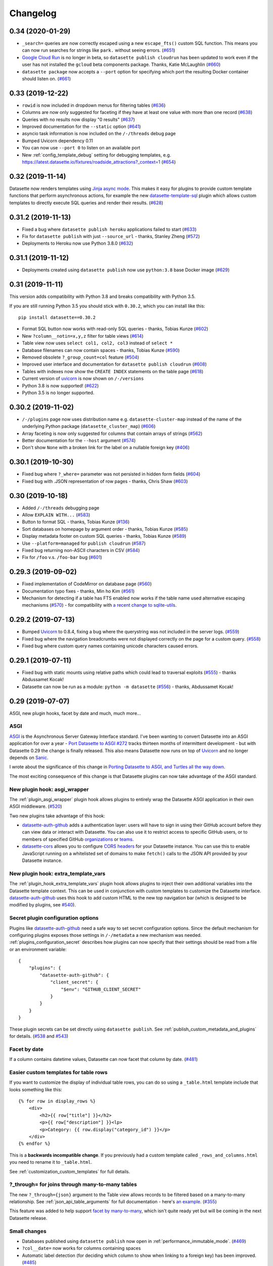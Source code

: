 .. _changelog:

=========
Changelog
=========

.. _v0_34:

0.34 (2020-01-29)
-----------------

* ``_search=`` queries are now correctly escaped using a new ``escape_fts()`` custom SQL function. This means you can now run searches for strings like ``park.`` without seeing errors. (`#651 <https://github.com/simonw/datasette/issues/651>`__)
* `Google Cloud Run <https://cloud.google.com/run/>`__ is no longer in beta, so ``datasette publish cloudrun`` has been updated to work even if the user has not installed the ``gcloud`` beta components package. Thanks, Katie McLaughlin (`#660 <https://github.com/simonw/datasette/pull/660>`__)
* ``datasette package`` now accepts a ``--port`` option for specifying which port the resulting Docker container should listen on. (`#661 <https://github.com/simonw/datasette/issues/661>`__)

.. _v0_33:

0.33 (2019-12-22)
-----------------

* ``rowid`` is now included in dropdown menus for filtering tables (`#636 <https://github.com/simonw/datasette/issues/636>`__)
* Columns are now only suggested for faceting if they have at least one value with more than one record (`#638 <https://github.com/simonw/datasette/issues/638>`__)
* Queries with no results now display "0 results" (`#637 <https://github.com/simonw/datasette/issues/637>`__)
* Improved documentation for the ``--static`` option (`#641 <https://github.com/simonw/datasette/issues/641>`__)
* asyncio task information is now included on the ``/-/threads`` debug page
* Bumped Uvicorn dependency 0.11
* You can now use ``--port 0`` to listen on an available port
* New :ref:`config_template_debug` setting for debugging templates, e.g. https://latest.datasette.io/fixtures/roadside_attractions?_context=1 (`#654 <https://github.com/simonw/datasette/issues/654>`__)

.. _v0_32:

0.32 (2019-11-14)
-----------------

Datasette now renders templates using `Jinja async mode <https://jinja.palletsprojects.com/en/2.10.x/api/#async-support>`__. This makes it easy for plugins to provide custom template functions that perform asynchronous actions, for example the new `datasette-template-sql <https://github.com/simonw/datasette-template-sql>`__ plugin which allows custom templates to directly execute SQL queries and render their results. (`#628 <https://github.com/simonw/datasette/issues/628>`__)

.. _v0_31_2:

0.31.2 (2019-11-13)
-------------------

- Fixed a bug where ``datasette publish heroku`` applications failed to start (`#633 <https://github.com/simonw/datasette/issues/633>`__)
- Fix for ``datasette publish`` with just ``--source_url`` - thanks, Stanley Zheng (`#572 <https://github.com/simonw/datasette/issues/572>`__)
- Deployments to Heroku now use Python 3.8.0 (`#632 <https://github.com/simonw/datasette/issues/632>`__)

.. _v0_31_1:

0.31.1 (2019-11-12)
-------------------

- Deployments created using ``datasette publish``  now use ``python:3.8`` base Docker image (`#629 <https://github.com/simonw/datasette/pull/629>`__)

.. _v0_31:

0.31 (2019-11-11)
-----------------

This version adds compatibility with Python 3.8 and breaks compatibility with Python 3.5.

If you are still running Python 3.5 you should stick with ``0.30.2``, which you can install like this::

    pip install datasette==0.30.2

- Format SQL button now works with read-only SQL queries - thanks, Tobias Kunze (`#602 <https://github.com/simonw/datasette/pull/602>`__)
- New ``?column__notin=x,y,z`` filter for table views (`#614 <https://github.com/simonw/datasette/issues/614>`__)
- Table view now uses ``select col1, col2, col3`` instead of ``select *``
- Database filenames can now contain spaces - thanks, Tobias Kunze (`#590 <https://github.com/simonw/datasette/pull/590>`__)
- Removed obsolete ``?_group_count=col`` feature (`#504 <https://github.com/simonw/datasette/issues/504>`__)
- Improved user interface and documentation for ``datasette publish cloudrun`` (`#608 <https://github.com/simonw/datasette/issues/608>`__)
- Tables with indexes now show the ``CREATE INDEX`` statements on the table page (`#618 <https://github.com/simonw/datasette/issues/618>`__)
- Current version of `uvicorn <https://www.uvicorn.org/>`__ is now shown on ``/-/versions``
- Python 3.8 is now supported! (`#622 <https://github.com/simonw/datasette/issues/622>`__)
- Python 3.5 is no longer supported.

.. _v0_30_2:

0.30.2 (2019-11-02)
-------------------

- ``/-/plugins`` page now uses distribution name e.g. ``datasette-cluster-map`` instead of the name of the underlying Python package (``datasette_cluster_map``) (`#606 <https://github.com/simonw/datasette/issues/606>`__)
- Array faceting is now only suggested for columns that contain arrays of strings (`#562 <https://github.com/simonw/datasette/issues/562>`__)
- Better documentation for the ``--host`` argument (`#574 <https://github.com/simonw/datasette/issues/574>`__)
- Don't show ``None`` with a broken link for the label on a nullable foreign key (`#406 <https://github.com/simonw/datasette/issues/406>`__)

.. _v0_30_1:

0.30.1 (2019-10-30)
-------------------

- Fixed bug where ``?_where=`` parameter was not persisted in hidden form fields (`#604 <https://github.com/simonw/datasette/issues/604>`__)
- Fixed bug with .JSON representation of row pages - thanks, Chris Shaw (`#603 <https://github.com/simonw/datasette/issues/603>`__)

.. _v0_30:


0.30 (2019-10-18)
-----------------

- Added ``/-/threads`` debugging page
- Allow ``EXPLAIN WITH...`` (`#583 <https://github.com/simonw/datasette/issues/583>`__)
- Button to format SQL - thanks, Tobias Kunze (`#136 <https://github.com/simonw/datasette/issues/136>`__)
- Sort databases on homepage by argument order - thanks, Tobias Kunze (`#585 <https://github.com/simonw/datasette/issues/585>`__)
- Display metadata footer on custom SQL queries - thanks, Tobias Kunze (`#589 <https://github.com/simonw/datasette/pull/589>`__)
- Use ``--platform=managed`` for ``publish cloudrun`` (`#587 <https://github.com/simonw/datasette/issues/587>`__)
- Fixed bug returning non-ASCII characters in CSV (`#584 <https://github.com/simonw/datasette/issues/584>`__)
- Fix for ``/foo`` v.s. ``/foo-bar`` bug (`#601 <https://github.com/simonw/datasette/issues/601>`__)

.. _v0_29_3:

0.29.3 (2019-09-02)
-------------------

- Fixed implementation of CodeMirror on database page (`#560 <https://github.com/simonw/datasette/issues/560>`__)
- Documentation typo fixes - thanks, Min ho Kim (`#561 <https://github.com/simonw/datasette/pull/561>`__)
- Mechanism for detecting if a table has FTS enabled now works if the table name used alternative escaping mechanisms (`#570 <https://github.com/simonw/datasette/issues/570>`__) - for compatibility with `a recent change to sqlite-utils <https://github.com/simonw/sqlite-utils/pull/57>`__.

.. _v0_29_2:

0.29.2 (2019-07-13)
-------------------

- Bumped `Uvicorn <https://www.uvicorn.org/>`__ to 0.8.4, fixing a bug where the querystring was not included in the server logs. (`#559 <https://github.com/simonw/datasette/issues/559>`__)
- Fixed bug where the navigation breadcrumbs were not displayed correctly on the page for a custom query. (`#558 <https://github.com/simonw/datasette/issues/558>`__)
- Fixed bug where custom query names containing unicode characters caused errors.

.. _v0_29_1:

0.29.1 (2019-07-11)
-------------------

- Fixed bug with static mounts using relative paths which could lead to traversal exploits (`#555 <https://github.com/simonw/datasette/issues/555>`__) - thanks Abdussamet Kocak!
- Datasette can now be run as a module: ``python -m datasette`` (`#556 <https://github.com/simonw/datasette/issues/556>`__) - thanks, Abdussamet Kocak!

.. _v0_29:

0.29 (2019-07-07)
-----------------

ASGI, new plugin hooks, facet by date and much, much more...

ASGI
~~~~

`ASGI <https://asgi.readthedocs.io/>`__ is the Asynchronous Server Gateway Interface standard. I've been wanting to convert Datasette into an ASGI application for over a year - `Port Datasette to ASGI #272 <https://github.com/simonw/datasette/issues/272>`__ tracks thirteen months of intermittent development - but with Datasette 0.29 the change is finally released. This also means Datasette now runs on top of `Uvicorn <https://www.uvicorn.org/>`__ and no longer depends on `Sanic <https://github.com/huge-success/sanic>`__.

I wrote about the significance of this change in `Porting Datasette to ASGI, and Turtles all the way down <https://simonwillison.net/2019/Jun/23/datasette-asgi/>`__.

The most exciting consequence of this change is that Datasette plugins can now take advantage of the ASGI standard.

New plugin hook: asgi_wrapper
~~~~~~~~~~~~~~~~~~~~~~~~~~~~~

The :ref:`plugin_asgi_wrapper` plugin hook allows plugins to entirely wrap the Datasette ASGI application in their own ASGI middleware. (`#520 <https://github.com/simonw/datasette/issues/520>`__)

Two new plugins take advantage of this hook:

* `datasette-auth-github <https://github.com/simonw/datasette-auth-github>`__ adds a authentication layer: users will have to sign in using their GitHub account before they can view data or interact with Datasette. You can also use it to restrict access to specific GitHub users, or to members of specified GitHub `organizations <https://help.github.com/en/articles/about-organizations>`__ or `teams <https://help.github.com/en/articles/organizing-members-into-teams>`__.

* `datasette-cors <https://github.com/simonw/datasette-cors>`__ allows you to configure `CORS headers <https://developer.mozilla.org/en-US/docs/Web/HTTP/CORS>`__ for your Datasette instance. You can use this to enable JavaScript running on a whitelisted set of domains to make ``fetch()`` calls to the JSON API provided by your Datasette instance.

New plugin hook: extra_template_vars
~~~~~~~~~~~~~~~~~~~~~~~~~~~~~~~~~~~~

The :ref:`plugin_hook_extra_template_vars` plugin hook allows plugins to inject their own additional variables into the Datasette template context. This can be used in conjunction with custom templates to customize the Datasette interface. `datasette-auth-github <https://github.com/simonw/datasette-auth-github>`__ uses this hook to add custom HTML to the new top navigation bar (which is designed to be modified by plugins, see `#540 <https://github.com/simonw/datasette/issues/540>`__).

Secret plugin configuration options
~~~~~~~~~~~~~~~~~~~~~~~~~~~~~~~~~~~

Plugins like `datasette-auth-github <https://github.com/simonw/datasette-auth-github>`__ need a safe way to set secret configuration options. Since the default mechanism for configuring plugins exposes those settings in ``/-/metadata`` a new mechanism was needed. :ref:`plugins_configuration_secret` describes how plugins can now specify that their settings should be read from a file or an environment variable::

    {
        "plugins": {
            "datasette-auth-github": {
                "client_secret": {
                    "$env": "GITHUB_CLIENT_SECRET"
                }
            }
        }
    }

These plugin secrets can be set directly using ``datasette publish``. See :ref:`publish_custom_metadata_and_plugins` for details. (`#538 <https://github.com/simonw/datasette/issues/538>`__ and `#543 <https://github.com/simonw/datasette/issues/543>`__)

Facet by date
~~~~~~~~~~~~~

If a column contains datetime values, Datasette can now facet that column by date. (`#481 <https://github.com/simonw/datasette/issues/481>`__)

.. _v0_29_medium_changes:

Easier custom templates for table rows
~~~~~~~~~~~~~~~~~~~~~~~~~~~~~~~~~~~~~~

If you want to customize the display of individual table rows, you can do so using a ``_table.html`` template include that looks something like this::

    {% for row in display_rows %}
        <div>
            <h2>{{ row["title"] }}</h2>
            <p>{{ row["description"] }}<lp>
            <p>Category: {{ row.display("category_id") }}</p>
        </div>
    {% endfor %}

This is a **backwards incompatible change**. If you previously had a custom template called ``_rows_and_columns.html`` you need to rename it to ``_table.html``.

See :ref:`customization_custom_templates` for full details.

?_through= for joins through many-to-many tables
~~~~~~~~~~~~~~~~~~~~~~~~~~~~~~~~~~~~~~~~~~~~~~~~

The new ``?_through={json}`` argument to the Table view allows records to be filtered based on a many-to-many relationship. See :ref:`json_api_table_arguments` for full documentation - here's `an example <https://latest.datasette.io/fixtures/roadside_attractions?_through={%22table%22:%22roadside_attraction_characteristics%22,%22column%22:%22characteristic_id%22,%22value%22:%221%22}>`__. (`#355 <https://github.com/simonw/datasette/issues/355>`__)

This feature was added to help support `facet by many-to-many <https://github.com/simonw/datasette/issues/551>`__, which isn't quite ready yet but will be coming in the next Datasette release.

Small changes
~~~~~~~~~~~~~

* Databases published using ``datasette publish`` now open in :ref:`performance_immutable_mode`. (`#469 <https://github.com/simonw/datasette/issues/469>`__)
* ``?col__date=`` now works for columns containing spaces
* Automatic label detection (for deciding which column to show when linking to a foreign key) has been improved. (`#485 <https://github.com/simonw/datasette/issues/485>`__)
* Fixed bug where pagination broke when combined with an expanded foreign key. (`#489 <https://github.com/simonw/datasette/issues/489>`__)
* Contributors can now run ``pip install -e .[docs]`` to get all of the dependencies needed to build the documentation, including ``cd docs && make livehtml`` support.
* Datasette's dependencies are now all specified using the ``~=`` match operator. (`#532 <https://github.com/simonw/datasette/issues/532>`__)
* ``white-space: pre-wrap`` now used for table creation SQL. (`#505 <https://github.com/simonw/datasette/issues/505>`__)


`Full list of commits <https://github.com/simonw/datasette/compare/0.28...0.29>`__ between 0.28 and 0.29.

.. _v0_28:

0.28 (2019-05-19)
-----------------

A `salmagundi <https://adamj.eu/tech/2019/01/18/a-salmagundi-of-django-alpha-announcements/>`__ of new features! 

.. _v0_28_databases_that_change:

Supporting databases that change
~~~~~~~~~~~~~~~~~~~~~~~~~~~~~~~~

From the beginning of the project, Datasette has been designed with read-only databases in mind. If a database is guaranteed not to change it opens up all kinds of interesting opportunities - from taking advantage of SQLite immutable mode and HTTP caching to bundling static copies of the database directly in a Docker container. `The interesting ideas in Datasette <https://simonwillison.net/2018/Oct/4/datasette-ideas/>`__ explores this idea in detail.

As my goals for the project have developed, I realized that read-only databases are no longer the right default. SQLite actually supports concurrent access very well provided only one thread attempts to write to a database at a time, and I keep encountering sensible use-cases for running Datasette on top of a database that is processing inserts and updates.

So, as-of version 0.28 Datasette no longer assumes that a database file will not change. It is now safe to point Datasette at a SQLite database which is being updated by another process.

Making this change was a lot of work - see tracking tickets `#418 <https://github.com/simonw/datasette/issues/418>`__, `#419 <https://github.com/simonw/datasette/issues/419>`__ and `#420 <https://github.com/simonw/datasette/issues/420>`__. It required new thinking around how Datasette should calculate table counts (an expensive operation against a large, changing database) and also meant reconsidering the "content hash" URLs Datasette has used in the past to optimize the performance of HTTP caches.

Datasette can still run against immutable files and gains numerous performance benefits from doing so, but this is no longer the default behaviour. Take a look at the new :ref:`performance` documentation section for details on how to make the most of Datasette against data that you know will be staying read-only and immutable.

.. _v0_28_faceting:

Faceting improvements, and faceting plugins
~~~~~~~~~~~~~~~~~~~~~~~~~~~~~~~~~~~~~~~~~~~

Datasette :ref:`facets` provide an intuitive way to quickly summarize and interact with data. Previously the only supported faceting technique was column faceting, but 0.28 introduces two powerful new capabilities: facet-by-JSON-array and the ability to define further facet types using plugins.

Facet by array (`#359 <https://github.com/simonw/datasette/issues/359>`__) is only available if your SQLite installation provides the ``json1`` extension. Datasette will automatically detect columns that contain JSON arrays of values and offer a faceting interface against those columns - useful for modelling things like tags without needing to break them out into a new table. See :ref:`facet_by_json_array` for more.

The new :ref:`plugin_register_facet_classes` plugin hook (`#445 <https://github.com/simonw/datasette/pull/445>`__) can be used to register additional custom facet classes. Each facet class should provide two methods: ``suggest()`` which suggests facet selections that might be appropriate for a provided SQL query, and ``facet_results()`` which executes a facet operation and returns results. Datasette's own faceting implementations have been refactored to use the same API as these plugins.

.. _v0_28_publish_cloudrun:

datasette publish cloudrun
~~~~~~~~~~~~~~~~~~~~~~~~~~

`Google Cloud Run <https://cloud.google.com/run/>`__ is a brand new serverless hosting platform from Google, which allows you to build a Docker container which will run only when HTTP traffic is received and will shut down (and hence cost you nothing) the rest of the time. It's similar to Zeit's Now v1 Docker hosting platform which sadly is `no longer accepting signups <https://hyperion.alpha.spectrum.chat/zeit/now/cannot-create-now-v1-deployments~d206a0d4-5835-4af5-bb5c-a17f0171fb25?m=MTU0Njk2NzgwODM3OA==>`__ from new users.

The new ``datasette publish cloudrun`` command was contributed by Romain Primet (`#434 <https://github.com/simonw/datasette/pull/434>`__) and publishes selected databases to a new Datasette instance running on Google Cloud Run.

See :ref:`publish_cloud_run` for full documentation.

.. _v0_28_register_output_renderer:

register_output_renderer plugins
~~~~~~~~~~~~~~~~~~~~~~~~~~~~~~~~

Russ Garrett implemented a new Datasette plugin hook called :ref:`register_output_renderer <plugin_register_output_renderer>` (`#441 <https://github.com/simonw/datasette/pull/441>`__) which allows plugins to create additional output renderers in addition to Datasette's default ``.json`` and ``.csv``.

Russ's in-development `datasette-geo <https://github.com/russss/datasette-geo>`__ plugin includes `an example <https://github.com/russss/datasette-geo/blob/d4cecc020848bbde91e9e17bf352f7c70bc3dccf/datasette_plugin_geo/geojson.py>`__ of this hook being used to output ``.geojson`` automatically converted from SpatiaLite.

.. _v0_28_medium_changes:

Medium changes
~~~~~~~~~~~~~~

- Datasette now conforms to the `Black coding style <https://github.com/python/black>`__ (`#449 <https://github.com/simonw/datasette/pull/449>`__) - and has a unit test to enforce this in the future
- New :ref:`json_api_table_arguments`:
   - ``?columnname__in=value1,value2,value3`` filter for executing SQL IN queries against a table, see :ref:`table_arguments` (`#433 <https://github.com/simonw/datasette/issues/433>`__)
   - ``?columnname__date=yyyy-mm-dd`` filter which returns rows where the spoecified datetime column falls on the specified date (`583b22a <https://github.com/simonw/datasette/commit/583b22aa28e26c318de0189312350ab2688c90b1>`__)
   - ``?tags__arraycontains=tag`` filter which acts against a JSON array contained in a column (`78e45ea <https://github.com/simonw/datasette/commit/78e45ead4d771007c57b307edf8fc920101f8733>`__)
   - ``?_where=sql-fragment`` filter for the table view  (`#429 <https://github.com/simonw/datasette/issues/429>`__)
   - ``?_fts_table=mytable`` and ``?_fts_pk=mycolumn`` querystring options can be used to specify which FTS table to use for a search query - see :ref:`full_text_search_table_or_view` (`#428 <https://github.com/simonw/datasette/issues/428>`__)
- You can now pass the same table filter multiple times - for example, ``?content__not=world&content__not=hello`` will return all rows where the content column is neither ``hello`` or ``world`` (`#288 <https://github.com/simonw/datasette/issues/288>`__)
- You can now specify ``about`` and ``about_url`` metadata (in addition to ``source`` and ``license``) linking to further information about a project - see :ref:`metadata_source_license_about`
- New ``?_trace=1`` parameter now adds debug information showing every SQL query that was executed while constructing the page (`#435 <https://github.com/simonw/datasette/issues/435>`__)
- ``datasette inspect`` now just calculates table counts, and does not introspect other database metadata (`#462 <https://github.com/simonw/datasette/issues/462>`__)
- Removed ``/-/inspect`` page entirely - this will be replaced by something similar in the future, see `#465 <https://github.com/simonw/datasette/issues/465>`__
- Datasette can now run against an in-memory SQLite database. You can do this by starting it without passing any files or by using the new ``--memory`` option to ``datasette serve``. This can be useful for experimenting with SQLite queries that do not access any data, such as ``SELECT 1+1`` or ``SELECT sqlite_version()``.

.. _v0_28_small_changes:

Small changes
~~~~~~~~~~~~~

- We now show the size of the database file next to the download link (`#172 <https://github.com/simonw/datasette/issues/172>`__)
- New ``/-/databases`` introspection page shows currently connected databases (`#470 <https://github.com/simonw/datasette/issues/470>`__)
- Binary data is no longer displayed on the table and row pages (`#442 <https://github.com/simonw/datasette/pull/442>`__ - thanks, Russ Garrett)
- New show/hide SQL links on custom query pages (`#415 <https://github.com/simonw/datasette/issues/415>`__)
- The :ref:`extra_body_script <plugin_hook_extra_body_script>` plugin hook now accepts an optional ``view_name`` argument (`#443 <https://github.com/simonw/datasette/pull/443>`__ - thanks, Russ Garrett)
- Bumped Jinja2 dependency to 2.10.1 (`#426 <https://github.com/simonw/datasette/pull/426>`__)
- All table filters are now documented, and documentation is enforced via unit tests (`2c19a27 <https://github.com/simonw/datasette/commit/2c19a27d15a913e5f3dd443f04067169a6f24634>`__)
- New project guideline: master should stay shippable at all times! (`31f36e1 <https://github.com/simonw/datasette/commit/31f36e1b97ccc3f4387c80698d018a69798b6228>`__)
- Fixed a bug where ``sqlite_timelimit()`` occasionally failed to clean up after itself (`bac4e01 <https://github.com/simonw/datasette/commit/bac4e01f40ae7bd19d1eab1fb9349452c18de8f5>`__)
- We no longer load additional plugins when executing pytest (`#438 <https://github.com/simonw/datasette/issues/438>`__)
- Homepage now links to database views if there are less than five tables in a database (`#373 <https://github.com/simonw/datasette/issues/373>`__)
- The ``--cors`` option is now respected by error pages (`#453 <https://github.com/simonw/datasette/issues/453>`__)
- ``datasette publish heroku`` now uses the ``--include-vcs-ignore`` option, which means it works under Travis CI (`#407 <https://github.com/simonw/datasette/pull/407>`__)
- ``datasette publish heroku`` now publishes using Python 3.6.8 (`666c374 <https://github.com/simonw/datasette/commit/666c37415a898949fae0437099d62a35b1e9c430>`__)
- Renamed ``datasette publish now`` to ``datasette publish nowv1`` (`#472 <https://github.com/simonw/datasette/issues/472>`__)
- ``datasette publish nowv1`` now accepts multiple ``--alias`` parameters (`09ef305 <https://github.com/simonw/datasette/commit/09ef305c687399384fe38487c075e8669682deb4>`__)
- Removed the ``datasette skeleton`` command (`#476 <https://github.com/simonw/datasette/issues/476>`__)
- The :ref:`documentation on how to build the documentation <contributing_documentation>` now recommends ``sphinx-autobuild``

.. _v0_27_1:

0.27.1 (2019-05-09)
-------------------

- Tiny bugfix release: don't install ``tests/`` in the wrong place. Thanks, Veit Heller.

.. _v0_27:

0.27 (2019-01-31)
-----------------

- New command: ``datasette plugins`` (:ref:`documentation <plugins_installed>`) shows you the currently installed list of plugins.
- Datasette can now output `newline-delimited JSON <http://ndjson.org/>`__ using the new ``?_shape=array&_nl=on`` querystring option.
- Added documentation on :ref:`ecosystem`.
- Now using Python 3.7.2 as the base for the official `Datasette Docker image <https://hub.docker.com/r/datasetteproject/datasette/>`__.

.. _v0_26_1:

0.26.1 (2019-01-10)
-------------------

- ``/-/versions`` now includes SQLite ``compile_options`` (`#396 <https://github.com/simonw/datasette/issues/396>`__)
- `datasetteproject/datasette <https://hub.docker.com/r/datasetteproject/datasette>`__ Docker image now uses SQLite 3.26.0 (`#397 <https://github.com/simonw/datasette/issues/397>`__)
- Cleaned up some deprecation warnings under Python 3.7

.. _v0_26:

0.26 (2019-01-02)
-----------------

- ``datasette serve --reload`` now restarts Datasette if a database file changes on disk.
- ``datasette publish now`` now takes an optional ``--alias mysite.now.sh`` argument. This will attempt to set an alias after the deploy completes.
- Fixed a bug where the advanced CSV export form failed to include the currently selected filters (`#393 <https://github.com/simonw/datasette/issues/393>`__)

.. _v0_25_2:

0.25.2 (2018-12-16)
-------------------

- ``datasette publish heroku`` now uses the ``python-3.6.7`` runtime
- Added documentation on :ref:`how to build the documentation <contributing_documentation>`
- Added documentation covering :ref:`our release process <contributing_release>`
- Upgraded to pytest 4.0.2

.. _v0_25_1:

0.25.1 (2018-11-04)
-------------------

Documentation improvements plus a fix for publishing to Zeit Now.

- ``datasette publish now`` now uses Zeit's v1 platform, to work around the new 100MB image limit. Thanks, @slygent - closes `#366 <https://github.com/simonw/datasette/issues/366>`__.

.. _v0_25:

0.25 (2018-09-19)
-----------------

New plugin hooks, improved database view support and an easier way to use more recent versions of SQLite.

- New ``publish_subcommand`` plugin hook. A plugin can now add additional ``datasette publish`` publishers in addition to the default ``now`` and ``heroku``, both of which have been refactored into default plugins. :ref:`publish_subcommand documentation <plugin_hook_publish_subcommand>`. Closes `#349 <https://github.com/simonw/datasette/issues/349>`__
- New ``render_cell`` plugin hook. Plugins can now customize how values are displayed in the HTML tables produced by Datasette's browseable interface. `datasette-json-html <https://github.com/simonw/datasette-json-html>`__ and `datasette-render-images <https://github.com/simonw/datasette-render-images>`__ are two new plugins that use this hook. :ref:`render_cell documentation <plugin_hook_render_cell>`. Closes `#352 <https://github.com/simonw/datasette/issues/352>`__
- New ``extra_body_script`` plugin hook, enabling plugins to provide additional JavaScript that should be added to the page footer. :ref:`extra_body_script documentation <plugin_hook_extra_body_script>`.
- ``extra_css_urls`` and ``extra_js_urls`` hooks now take additional optional parameters, allowing them to be more selective about which pages they apply to. :ref:`Documentation <plugin_hook_extra_css_urls>`.
- You can now use the :ref:`sortable_columns metadata setting <metadata_sortable_columns>` to explicitly enable sort-by-column in the interface for database views, as well as for specific tables.
- The new ``fts_table`` and ``fts_pk`` metadata settings can now be used to :ref:`explicitly configure full-text search for a table or a view <full_text_search_table_or_view>`, even if that table is not directly coupled to the SQLite FTS feature in the database schema itself.
- Datasette will now use `pysqlite3 <https://github.com/coleifer/pysqlite3>`__ in place of the standard library ``sqlite3`` module if it has been installed in the current environment. This makes it much easier to run Datasette against a more recent version of SQLite, including the just-released `SQLite 3.25.0 <https://www.sqlite.org/releaselog/3_25_0.html>`__ which adds window function support. More details on how to use this in `#360 <https://github.com/simonw/datasette/issues/360>`__
- New mechanism that allows :ref:`plugin configuration options <plugins_configuration>` to be set using ``metadata.json``.


.. _v0_24:

0.24 (2018-07-23)
-----------------

A number of small new features:

- ``datasette publish heroku`` now supports ``--extra-options``, fixes `#334 <https://github.com/simonw/datasette/issues/334>`_
- Custom error message if SpatiaLite is needed for specified database, closes `#331 <https://github.com/simonw/datasette/issues/331>`_
- New config option: ``truncate_cells_html`` for :ref:`truncating long cell values <config_truncate_cells_html>` in HTML view - closes `#330 <https://github.com/simonw/datasette/issues/330>`_
- Documentation for :ref:`datasette publish and datasette package <publishing>`, closes `#337 <https://github.com/simonw/datasette/issues/337>`_
- Fixed compatibility with Python 3.7
- ``datasette publish heroku`` now supports app names via the ``-n`` option, which can also be used to overwrite an existing application [Russ Garrett]
- Title and description metadata can now be set for :ref:`canned SQL queries <canned_queries>`, closes `#342 <https://github.com/simonw/datasette/issues/342>`_
- New ``force_https_on`` config option, fixes ``https://`` API URLs when deploying to Zeit Now - closes `#333 <https://github.com/simonw/datasette/issues/333>`_
- ``?_json_infinity=1`` querystring argument for handling Infinity/-Infinity values in JSON, closes `#332 <https://github.com/simonw/datasette/issues/332>`_
- URLs displayed in the results of custom SQL queries are now URLified, closes `#298 <https://github.com/simonw/datasette/issues/298>`_

.. _v0_23_2:

0.23.2 (2018-07-07)
-------------------

Minor bugfix and documentation release.

- CSV export now respects ``--cors``, fixes `#326 <https://github.com/simonw/datasette/issues/326>`_
- :ref:`Installation instructions <installation>`, including docker image - closes `#328 <https://github.com/simonw/datasette/issues/328>`_
- Fix for row pages for tables with / in, closes `#325 <https://github.com/simonw/datasette/issues/325>`_

.. _v0_23_1:

0.23.1 (2018-06-21)
-------------------

Minor bugfix release.

- Correctly display empty strings in HTML table, closes `#314 <https://github.com/simonw/datasette/issues/314>`_
- Allow "." in database filenames, closes `#302 <https://github.com/simonw/datasette/issues/302>`_
- 404s ending in slash redirect to remove that slash, closes `#309 <https://github.com/simonw/datasette/issues/309>`_
- Fixed incorrect display of compound primary keys with foreign key
  references. Closes `#319 <https://github.com/simonw/datasette/issues/319>`_
- Docs + example of canned SQL query using || concatenation. Closes `#321 <https://github.com/simonw/datasette/issues/321>`_
- Correctly display facets with value of 0 - closes `#318 <https://github.com/simonw/datasette/issues/318>`_
- Default 'expand labels' to checked in CSV advanced export

.. _v0_23:

0.23 (2018-06-18)
-----------------

This release features CSV export, improved options for foreign key expansions,
new configuration settings and improved support for SpatiaLite.

See `datasette/compare/0.22.1...0.23
<https://github.com/simonw/datasette/compare/0.22.1...0.23>`_ for a full list of
commits added since the last release.

CSV export
~~~~~~~~~~

Any Datasette table, view or custom SQL query can now be exported as CSV.

.. image:: advanced_export.png

Check out the :ref:`CSV export documentation <csv_export>` for more details, or
try the feature out on
https://fivethirtyeight.datasettes.com/fivethirtyeight/bechdel%2Fmovies

If your table has more than :ref:`config_max_returned_rows` (default 1,000)
Datasette provides the option to *stream all rows*. This option takes advantage
of async Python and Datasette's efficient :ref:`pagination <pagination>` to
iterate through the entire matching result set and stream it back as a
downloadable CSV file.

Foreign key expansions
~~~~~~~~~~~~~~~~~~~~~~

When Datasette detects a foreign key reference it attempts to resolve a label
for that reference (automatically or using the :ref:`label_columns` metadata
option) so it can display a link to the associated row.

This expansion is now also available for JSON and CSV representations of the
table, using the new ``_labels=on`` querystring option. See
:ref:`expand_foreign_keys` for more details.

New configuration settings
~~~~~~~~~~~~~~~~~~~~~~~~~~

Datasette's :ref:`config` now also supports boolean settings. A number of new
configuration options have been added:

* ``num_sql_threads`` - the number of threads used to execute SQLite queries. Defaults to 3.
* ``allow_facet`` - enable or disable custom :ref:`facets` using the `_facet=` parameter. Defaults to on.
* ``suggest_facets`` - should Datasette suggest facets? Defaults to on.
* ``allow_download`` - should users be allowed to download the entire SQLite database? Defaults to on.
* ``allow_sql`` - should users be allowed to execute custom SQL queries? Defaults to on.
* ``default_cache_ttl`` - Default HTTP caching max-age header in seconds. Defaults to 365 days - caching can be disabled entirely by settings this to 0.
* ``cache_size_kb`` - Set the amount of memory SQLite uses for its `per-connection cache <https://www.sqlite.org/pragma.html#pragma_cache_size>`_, in KB.
* ``allow_csv_stream`` - allow users to stream entire result sets as a single CSV file. Defaults to on.
* ``max_csv_mb`` - maximum size of a returned CSV file in MB. Defaults to 100MB, set to 0 to disable this limit.

Control HTTP caching with ?_ttl=
~~~~~~~~~~~~~~~~~~~~~~~~~~~~~~~~

You can now customize the HTTP max-age header that is sent on a per-URL basis, using the new ``?_ttl=`` querystring parameter.

You can set this to any value in seconds, or you can set it to 0 to disable HTTP caching entirely.

Consider for example this query which returns a randomly selected member of the Avengers::

    select * from [avengers/avengers] order by random() limit 1

If you hit the following page repeatedly you will get the same result, due to HTTP caching:

`/fivethirtyeight?sql=select+*+from+%5Bavengers%2Favengers%5D+order+by+random%28%29+limit+1 <https://fivethirtyeight.datasettes.com/fivethirtyeight?sql=select+*+from+%5Bavengers%2Favengers%5D+order+by+random%28%29+limit+1>`_

By adding `?_ttl=0` to the zero you can ensure the page will not be cached and get back a different super hero every time:

`/fivethirtyeight?sql=select+*+from+%5Bavengers%2Favengers%5D+order+by+random%28%29+limit+1&_ttl=0 <https://fivethirtyeight.datasettes.com/fivethirtyeight?sql=select+*+from+%5Bavengers%2Favengers%5D+order+by+random%28%29+limit+1&_ttl=0>`_

Improved support for SpatiaLite
~~~~~~~~~~~~~~~~~~~~~~~~~~~~~~~

The `SpatiaLite module <https://www.gaia-gis.it/fossil/libspatialite/index>`_
for SQLite adds robust geospatial features to the database.

Getting SpatiaLite working can be tricky, especially if you want to use the most
recent alpha version (with support for K-nearest neighbor).

Datasette now includes :ref:`extensive documentation on SpatiaLite
<spatialite>`, and thanks to `Ravi Kotecha <https://github.com/r4vi>`_ our GitHub
repo includes a `Dockerfile
<https://github.com/simonw/datasette/blob/master/Dockerfile>`_ that can build
the latest SpatiaLite and configure it for use with Datasette.

The ``datasette publish`` and ``datasette package`` commands now accept a new
``--spatialite`` argument which causes them to install and configure SpatiaLite
as part of the container they deploy.

latest.datasette.io
~~~~~~~~~~~~~~~~~~~

Every commit to Datasette master is now automatically deployed by Travis CI to
https://latest.datasette.io/ - ensuring there is always a live demo of the
latest version of the software.

The demo uses `the fixtures
<https://github.com/simonw/datasette/blob/master/tests/fixtures.py>`_ from our
unit tests, ensuring it demonstrates the same range of functionality that is
covered by the tests.

You can see how the deployment mechanism works in our `.travis.yml
<https://github.com/simonw/datasette/blob/master/.travis.yml>`_ file.

Miscellaneous
~~~~~~~~~~~~~

* Got JSON data in one of your columns? Use the new ``?_json=COLNAME`` argument
  to tell Datasette to return that JSON value directly rather than encoding it
  as a string.
* If you just want an array of the first value of each row, use the new
  ``?_shape=arrayfirst`` option - `example
  <https://latest.datasette.io/fixtures.json?sql=select+neighborhood+from+facetable+order+by+pk+limit+101&_shape=arrayfirst>`_.

0.22.1 (2018-05-23)
-------------------

Bugfix release, plus we now use `versioneer <https://github.com/warner/python-versioneer>`_ for our version numbers.

- Faceting no longer breaks pagination, fixes `#282 <https://github.com/simonw/datasette/issues/282>`_
- Add ``__version_info__`` derived from `__version__` [Robert Gieseke]

  This might be tuple of more than two values (major and minor
  version) if commits have been made after a release.
- Add version number support with Versioneer. [Robert Gieseke]

  Versioneer Licence:
  Public Domain (CC0-1.0)

  Closes `#273 <https://github.com/simonw/datasette/issues/273>`_
- Refactor inspect logic [Russ Garrett]

0.22 (2018-05-20)
-----------------

The big new feature in this release is :ref:`facets`. Datasette can now apply faceted browse to any column in any table. It will also suggest possible facets. See the `Datasette Facets <https://simonwillison.net/2018/May/20/datasette-facets/>`_ announcement post for more details.

In addition to the work on facets:

- Added `docs for introspection endpoints <https://datasette.readthedocs.io/en/latest/introspection.html>`_

- New ``--config`` option, added ``--help-config``, closes `#274 <https://github.com/simonw/datasette/issues/274>`_

  Removed the ``--page_size=`` argument to ``datasette serve`` in favour of::

      datasette serve --config default_page_size:50 mydb.db

  Added new help section::

      $ datasette --help-config
      Config options:
        default_page_size            Default page size for the table view
                                     (default=100)
        max_returned_rows            Maximum rows that can be returned from a table
                                     or custom query (default=1000)
        sql_time_limit_ms            Time limit for a SQL query in milliseconds
                                     (default=1000)
        default_facet_size           Number of values to return for requested facets
                                     (default=30)
        facet_time_limit_ms          Time limit for calculating a requested facet
                                     (default=200)
        facet_suggest_time_limit_ms  Time limit for calculating a suggested facet
                                     (default=50)
- Only apply responsive table styles to ``.rows-and-column``

  Otherwise they interfere with tables in the description, e.g. on
  https://fivethirtyeight.datasettes.com/fivethirtyeight/nba-elo%2Fnbaallelo

- Refactored views into new ``views/`` modules, refs `#256 <https://github.com/simonw/datasette/issues/256>`_
- `Documentation for SQLite full-text search <http://datasette.readthedocs.io/en/latest/full_text_search.html>`_ support, closes `#253 <https://github.com/simonw/datasette/issues/253>`_
- ``/-/versions`` now includes SQLite ``fts_versions``, closes `#252 <https://github.com/simonw/datasette/issues/252>`_

0.21 (2018-05-05)
-----------------

New JSON ``_shape=`` options, the ability to set table ``_size=`` and a mechanism for searching within specific columns.

- Default tests to using a longer timelimit

  Every now and then a test will fail in Travis CI on Python 3.5 because it hit
  the default 20ms SQL time limit.

  Test fixtures now default to a 200ms time limit, and we only use the 20ms time
  limit for the specific test that tests query interruption. This should make
  our tests on Python 3.5 in Travis much more stable.
- Support ``_search_COLUMN=text`` searches, closes `#237 <https://github.com/simonw/datasette/issues/237>`_
- Show version on ``/-/plugins`` page, closes `#248 <https://github.com/simonw/datasette/issues/248>`_
- ``?_size=max`` option, closes `#249 <https://github.com/simonw/datasette/issues/249>`_
- Added ``/-/versions`` and ``/-/versions.json``, closes `#244 <https://github.com/simonw/datasette/issues/244>`_

  Sample output::

      {
        "python": {
          "version": "3.6.3",
          "full": "3.6.3 (default, Oct  4 2017, 06:09:38) \n[GCC 4.2.1 Compatible Apple LLVM 9.0.0 (clang-900.0.37)]"
        },
        "datasette": {
          "version": "0.20"
        },
        "sqlite": {
          "version": "3.23.1",
          "extensions": {
            "json1": null,
            "spatialite": "4.3.0a"
          }
        }
      }
- Renamed ``?_sql_time_limit_ms=`` to ``?_timelimit``, closes `#242 <https://github.com/simonw/datasette/issues/242>`_
- New ``?_shape=array`` option + tweaks to ``_shape``, closes `#245 <https://github.com/simonw/datasette/issues/245>`_

  * Default is now ``?_shape=arrays`` (renamed from ``lists``)
  * New ``?_shape=array`` returns an array of objects as the root object
  * Changed ``?_shape=object`` to return the object as the root
  * Updated docs

- FTS tables now detected by ``inspect()``, closes `#240 <https://github.com/simonw/datasette/issues/240>`_
- New ``?_size=XXX`` querystring parameter for table view, closes `#229 <https://github.com/simonw/datasette/issues/229>`_

  Also added documentation for all of the ``_special`` arguments.

  Plus deleted some duplicate logic implementing ``_group_count``.
- If ``max_returned_rows==page_size``, increment ``max_returned_rows`` - fixes `#230 <https://github.com/simonw/datasette/issues/230>`_
- New ``hidden: True`` option for table metadata, closes `#239 <https://github.com/simonw/datasette/issues/239>`_
- Hide ``idx_*`` tables if spatialite detected, closes `#228 <https://github.com/simonw/datasette/issues/228>`_
- Added ``class=rows-and-columns`` to custom query results table
- Added CSS class ``rows-and-columns`` to main table
- ``label_column`` option in ``metadata.json`` - closes `#234 <https://github.com/simonw/datasette/issues/234>`_

0.20 (2018-04-20)
-----------------

Mostly new work on the :ref:`plugins` mechanism: plugins can now bundle static assets and custom templates, and ``datasette publish`` has a new ``--install=name-of-plugin`` option.

- Add col-X classes to HTML table on custom query page
- Fixed out-dated template in documentation
- Plugins can now bundle custom templates, `#224 <https://github.com/simonw/datasette/issues/224>`_
- Added /-/metadata /-/plugins /-/inspect, `#225 <https://github.com/simonw/datasette/issues/225>`_
- Documentation for --install option, refs `#223 <https://github.com/simonw/datasette/issues/223>`_
- Datasette publish/package --install option, `#223 <https://github.com/simonw/datasette/issues/223>`_
- Fix for plugins in Python 3.5, `#222 <https://github.com/simonw/datasette/issues/222>`_
- New plugin hooks: extra_css_urls() and extra_js_urls(), `#214 <https://github.com/simonw/datasette/issues/214>`_
- /-/static-plugins/PLUGIN_NAME/ now serves static/ from plugins
- <th> now gets class="col-X" - plus added col-X documentation
- Use to_css_class for table cell column classes

  This ensures that columns with spaces in the name will still
  generate usable CSS class names. Refs `#209 <https://github.com/simonw/datasette/issues/209>`_
- Add column name classes to <td>s, make PK bold [Russ Garrett]
- Don't duplicate simple primary keys in the link column [Russ Garrett]

  When there's a simple (single-column) primary key, it looks weird to
  duplicate it in the link column.

  This change removes the second PK column and treats the link column as
  if it were the PK column from a header/sorting perspective.
- Correct escaping for HTML display of row links [Russ Garrett]
- Longer time limit for test_paginate_compound_keys

  It was failing intermittently in Travis - see `#209 <https://github.com/simonw/datasette/issues/209>`_
- Use application/octet-stream for downloadable databases
- Updated PyPI classifiers
- Updated PyPI link to pypi.org

0.19 (2018-04-16)
-----------------

This is the first preview of the new Datasette plugins mechanism. Only two
plugin hooks are available so far - for custom SQL functions and custom template
filters. There's plenty more to come - read `the documentation
<https://datasette.readthedocs.io/en/latest/plugins.html>`_ and get involved in
`the tracking ticket <https://github.com/simonw/datasette/issues/14>`_ if you
have feedback on the direction so far.

- Fix for ``_sort_desc=sortable_with_nulls`` test, refs `#216 <https://github.com/simonw/datasette/issues/216>`_

- Fixed `#216 <https://github.com/simonw/datasette/issues/216>`_ - paginate correctly when sorting by nullable column

- Initial documentation for plugins, closes `#213 <https://github.com/simonw/datasette/issues/213>`_

  https://datasette.readthedocs.io/en/latest/plugins.html

- New ``--plugins-dir=plugins/`` option (`#212 <https://github.com/simonw/datasette/issues/212>`_)

  New option causing Datasette to load and evaluate all of the Python files in
  the specified directory and register any plugins that are defined in those
  files.

  This new option is available for the following commands::

      datasette serve mydb.db --plugins-dir=plugins/
      datasette publish now/heroku mydb.db --plugins-dir=plugins/
      datasette package mydb.db --plugins-dir=plugins/

- Start of the plugin system, based on pluggy (`#210 <https://github.com/simonw/datasette/issues/14>`_)

  Uses https://pluggy.readthedocs.io/ originally created for the py.test project

  We're starting with two plugin hooks:

  ``prepare_connection(conn)``

  This is called when a new SQLite connection is created. It can be used to register custom SQL functions.

  ``prepare_jinja2_environment(env)``

  This is called with the Jinja2 environment. It can be used to register custom template tags and filters.

  An example plugin which uses these two hooks can be found at https://github.com/simonw/datasette-plugin-demos or installed using ``pip install datasette-plugin-demos``

  Refs `#14 <https://github.com/simonw/datasette/issues/14>`_

- Return HTTP 405 on InvalidUsage rather than 500. [Russ Garrett]

  This also stops it filling up the logs. This happens for HEAD requests
  at the moment - which perhaps should be handled better, but that's a
  different issue.


0.18 (2018-04-14)
-----------------

This release introduces `support for units <http://datasette.readthedocs.io/en/latest/metadata.html#specifying-units-for-a-column>`_,
contributed by Russ Garrett (`#203 <https://github.com/simonw/datasette/issues/203>`_).
You can now optionally specify the units for specific columns using ``metadata.json``.
Once specified, units will be displayed in the HTML view of your table. They also become
available for use in filters - if a column is configured with a unit of distance, you can
request all rows where that column is less than 50 meters or more than 20 feet for example.

- Link foreign keys which don't have labels. [Russ Garrett]

  This renders unlabeled FKs as simple links.

  Also includes bonus fixes for two minor issues:

  * In foreign key link hrefs the primary key was escaped using HTML
    escaping rather than URL escaping. This broke some non-integer PKs.
  * Print tracebacks to console when handling 500 errors.

- Fix SQLite error when loading rows with no incoming FKs. [Russ
  Garrett]

  This fixes ``ERROR: conn=<sqlite3.Connection object at 0x10bbb9f10>, sql
  = 'select ', params = {'id': '1'}`` caused by an invalid query when
  loading incoming FKs.

  The error was ignored due to async but it still got printed to the
  console.

- Allow custom units to be registered with Pint. [Russ Garrett]
- Support units in filters. [Russ Garrett]
- Tidy up units support. [Russ Garrett]

  * Add units to exported JSON
  * Units key in metadata skeleton
  * Docs

- Initial units support. [Russ Garrett]

  Add support for specifying units for a column in ``metadata.json`` and
  rendering them on display using
  `pint <https://pint.readthedocs.io/en/latest/>`_


0.17 (2018-04-13)
-----------------
- Release 0.17 to fix issues with PyPI


0.16 (2018-04-13)
-----------------
- Better mechanism for handling errors; 404s for missing table/database

  New error mechanism closes `#193 <https://github.com/simonw/datasette/issues/193>`_

  404s for missing tables/databases closes `#184 <https://github.com/simonw/datasette/issues/184>`_

- long_description in markdown for the new PyPI
- Hide Spatialite system tables. [Russ Garrett]
- Allow ``explain select`` / ``explain query plan select`` `#201 <https://github.com/simonw/datasette/issues/201>`_
- Datasette inspect now finds primary_keys `#195 <https://github.com/simonw/datasette/issues/195>`_
- Ability to sort using form fields (for mobile portrait mode) `#199 <https://github.com/simonw/datasette/issues/199>`_

  We now display sort options as a select box plus a descending checkbox, which
  means you can apply sort orders even in portrait mode on a mobile phone where
  the column headers are hidden.

0.15 (2018-04-09)
-----------------

The biggest new feature in this release is the ability to sort by column. On the
table page the column headers can now be clicked to apply sort (or descending
sort), or you can specify ``?_sort=column`` or ``?_sort_desc=column`` directly
in the URL.

- ``table_rows`` => ``table_rows_count``, ``filtered_table_rows`` =>
  ``filtered_table_rows_count``

  Renamed properties. Closes `#194 <https://github.com/simonw/datasette/issues/194>`_

- New ``sortable_columns`` option in ``metadata.json`` to control sort options.

  You can now explicitly set which columns in a table can be used for sorting
  using the ``_sort`` and ``_sort_desc`` arguments using ``metadata.json``::

      {
          "databases": {
              "database1": {
                  "tables": {
                      "example_table": {
                          "sortable_columns": [
                              "height",
                              "weight"
                          ]
                      }
                  }
              }
          }
      }

  Refs `#189 <https://github.com/simonw/datasette/issues/189>`_

- Column headers now link to sort/desc sort - refs `#189 <https://github.com/simonw/datasette/issues/189>`_

- ``_sort`` and ``_sort_desc`` parameters for table views

  Allows for paginated sorted results based on a specified column.

  Refs `#189 <https://github.com/simonw/datasette/issues/189>`_

- Total row count now correct even if ``_next`` applied

- Use .custom_sql() for _group_count implementation (refs `#150 <https://github.com/simonw/datasette/issues/150>`_)

- Make HTML title more readable in query template (`#180 <https://github.com/simonw/datasette/issues/180>`_) [Ryan Pitts]

- New ``?_shape=objects/object/lists`` param for JSON API (`#192 <https://github.com/simonw/datasette/issues/192>`_)

  New ``_shape=`` parameter replacing old ``.jsono`` extension

  Now instead of this::

      /database/table.jsono

  We use the ``_shape`` parameter like this::

      /database/table.json?_shape=objects

  Also introduced a new ``_shape`` called ``object`` which looks like this::

      /database/table.json?_shape=object

  Returning an object for the rows key::

      ...
      "rows": {
          "pk1": {
              ...
          },
          "pk2": {
              ...
          }
      }

  Refs `#122 <https://github.com/simonw/datasette/issues/122>`_

- Utility for writing test database fixtures to a .db file

  ``python tests/fixtures.py /tmp/hello.db``

  This is useful for making a SQLite database of the test fixtures for
  interactive exploration.

- Compound primary key ``_next=`` now plays well with extra filters

  Closes `#190 <https://github.com/simonw/datasette/issues/190>`_

- Fixed bug with keyset pagination over compound primary keys

  Refs `#190 <https://github.com/simonw/datasette/issues/190>`_

- Database/Table views inherit ``source/license/source_url/license_url``
  metadata

  If you set the ``source_url/license_url/source/license`` fields in your root
  metadata those values will now be inherited all the way down to the database
  and table templates.

  The ``title/description`` are NOT inherited.

  Also added unit tests for the HTML generated by the metadata.

  Refs `#185 <https://github.com/simonw/datasette/issues/185>`_

- Add metadata, if it exists, to heroku temp dir (`#178 <https://github.com/simonw/datasette/issues/178>`_) [Tony Hirst]
- Initial documentation for pagination
- Broke up test_app into test_api and test_html
- Fixed bug with .json path regular expression

  I had a table called ``geojson`` and it caused an exception because the regex
  was matching ``.json`` and not ``\.json``

- Deploy to Heroku with Python 3.6.3

0.14 (2017-12-09)
-----------------

The theme of this release is customization: Datasette now allows every aspect
of its presentation `to be customized <http://datasette.readthedocs.io/en/latest/custom_templates.html>`_
either using additional CSS or by providing entirely new templates.

Datasette's `metadata.json format <http://datasette.readthedocs.io/en/latest/metadata.html>`_
has also been expanded, to allow per-database and per-table metadata. A new
``datasette skeleton`` command can be used to generate a skeleton JSON file
ready to be filled in with per-database and per-table details.

The ``metadata.json`` file can also be used to define
`canned queries <http://datasette.readthedocs.io/en/latest/sql_queries.html#canned-queries>`_,
as a more powerful alternative to SQL views.

- ``extra_css_urls``/``extra_js_urls`` in metadata

  A mechanism in the ``metadata.json`` format for adding custom CSS and JS urls.

  Create a ``metadata.json`` file that looks like this::

      {
          "extra_css_urls": [
              "https://simonwillison.net/static/css/all.bf8cd891642c.css"
          ],
          "extra_js_urls": [
              "https://code.jquery.com/jquery-3.2.1.slim.min.js"
          ]
      }

  Then start datasette like this::

      datasette mydb.db --metadata=metadata.json

  The CSS and JavaScript files will be linked in the ``<head>`` of every page.

  You can also specify a SRI (subresource integrity hash) for these assets::

      {
          "extra_css_urls": [
              {
                  "url": "https://simonwillison.net/static/css/all.bf8cd891642c.css",
                  "sri": "sha384-9qIZekWUyjCyDIf2YK1FRoKiPJq4PHt6tp/ulnuuyRBvazd0hG7pWbE99zvwSznI"
              }
          ],
          "extra_js_urls": [
              {
                  "url": "https://code.jquery.com/jquery-3.2.1.slim.min.js",
                  "sri": "sha256-k2WSCIexGzOj3Euiig+TlR8gA0EmPjuc79OEeY5L45g="
              }
          ]
      }

  Modern browsers will only execute the stylesheet or JavaScript if the SRI hash
  matches the content served. You can generate hashes using https://www.srihash.org/

- Auto-link column values that look like URLs (`#153 <https://github.com/simonw/datasette/issues/153>`_)

- CSS styling hooks as classes on the body (`#153 <https://github.com/simonw/datasette/issues/153>`_)

  Every template now gets CSS classes in the body designed to support custom
  styling.

  The index template (the top level page at ``/``) gets this::

      <body class="index">

  The database template (``/dbname/``) gets this::

      <body class="db db-dbname">

  The table template (``/dbname/tablename``) gets::

      <body class="table db-dbname table-tablename">

  The row template (``/dbname/tablename/rowid``) gets::

      <body class="row db-dbname table-tablename">

  The ``db-x`` and ``table-x`` classes use the database or table names themselves IF
  they are valid CSS identifiers. If they aren't, we strip any invalid
  characters out and append a 6 character md5 digest of the original name, in
  order to ensure that multiple tables which resolve to the same stripped
  character version still have different CSS classes.

  Some examples (extracted from the unit tests)::

      "simple" => "simple"
      "MixedCase" => "MixedCase"
      "-no-leading-hyphens" => "no-leading-hyphens-65bea6"
      "_no-leading-underscores" => "no-leading-underscores-b921bc"
      "no spaces" => "no-spaces-7088d7"
      "-" => "336d5e"
      "no $ characters" => "no--characters-59e024"

- ``datasette --template-dir=mytemplates/`` argument

  You can now pass an additional argument specifying a directory to look for
  custom templates in.

  Datasette will fall back on the default templates if a template is not
  found in that directory.

- Ability to over-ride templates for individual tables/databases.

  It is now possible to over-ride templates on a per-database / per-row or per-
  table basis.

  When you access e.g. ``/mydatabase/mytable`` Datasette will look for the following::

      - table-mydatabase-mytable.html
      - table.html

  If you provided a ``--template-dir`` argument to datasette serve it will look in
  that directory first.

  The lookup rules are as follows::

      Index page (/):
          index.html

      Database page (/mydatabase):
          database-mydatabase.html
          database.html

      Table page (/mydatabase/mytable):
          table-mydatabase-mytable.html
          table.html

      Row page (/mydatabase/mytable/id):
          row-mydatabase-mytable.html
          row.html

  If a table name has spaces or other unexpected characters in it, the template
  filename will follow the same rules as our custom ``<body>`` CSS classes
  - for example, a table called "Food Trucks"
  will attempt to load the following templates::

      table-mydatabase-Food-Trucks-399138.html
      table.html

  It is possible to extend the default templates using Jinja template
  inheritance. If you want to customize EVERY row template with some additional
  content you can do so by creating a row.html template like this::

      {% extends "default:row.html" %}

      {% block content %}
      <h1>EXTRA HTML AT THE TOP OF THE CONTENT BLOCK</h1>
      <p>This line renders the original block:</p>
      {{ super() }}
      {% endblock %}

- ``--static`` option for datasette serve (`#160 <https://github.com/simonw/datasette/issues/160>`_)

  You can now tell Datasette to serve static files from a specific location at a
  specific mountpoint.

  For example::

    datasette serve mydb.db --static extra-css:/tmp/static/css

  Now if you visit this URL::

    http://localhost:8001/extra-css/blah.css

  The following file will be served::

    /tmp/static/css/blah.css

- Canned query support.

  Named canned queries can now be defined in ``metadata.json`` like this::

      {
          "databases": {
              "timezones": {
                  "queries": {
                      "timezone_for_point": "select tzid from timezones ..."
                  }
              }
          }
      }

  These will be shown in a new "Queries" section beneath "Views" on the database page.

- New ``datasette skeleton`` command for generating ``metadata.json`` (`#164 <https://github.com/simonw/datasette/issues/164>`_)

- ``metadata.json`` support for per-table/per-database metadata (`#165 <https://github.com/simonw/datasette/issues/165>`_)

  Also added support for descriptions and HTML descriptions.

  Here's an example metadata.json file illustrating custom per-database and per-
  table metadata::

      {
          "title": "Overall datasette title",
          "description_html": "This is a <em>description with HTML</em>.",
          "databases": {
              "db1": {
                  "title": "First database",
                  "description": "This is a string description & has no HTML",
                  "license_url": "http://example.com/",
              "license": "The example license",
                  "queries": {
                    "canned_query": "select * from table1 limit 3;"
                  },
                  "tables": {
                      "table1": {
                          "title": "Custom title for table1",
                          "description": "Tables can have descriptions too",
                          "source": "This has a custom source",
                          "source_url": "http://example.com/"
                      }
                  }
              }
          }
      }

- Renamed ``datasette build`` command to ``datasette inspect`` (`#130 <https://github.com/simonw/datasette/issues/130>`_)

- Upgrade to Sanic 0.7.0 (`#168 <https://github.com/simonw/datasette/issues/168>`_)

  https://github.com/channelcat/sanic/releases/tag/0.7.0

- Package and publish commands now accept ``--static`` and ``--template-dir``

  Example usage::

      datasette package --static css:extra-css/ --static js:extra-js/ \
        sf-trees.db --template-dir templates/ --tag sf-trees --branch master

  This creates a local Docker image that includes copies of the templates/,
  extra-css/ and extra-js/ directories. You can then run it like this::

    docker run -p 8001:8001 sf-trees

  For publishing to Zeit now::

    datasette publish now --static css:extra-css/ --static js:extra-js/ \
      sf-trees.db --template-dir templates/ --name sf-trees --branch master

- HTML comment showing which templates were considered for a page (`#171 <https://github.com/simonw/datasette/issues/171>`_)

0.13 (2017-11-24)
-----------------
- Search now applies to current filters.

  Combined search into the same form as filters.

  Closes `#133`_

- Much tidier design for table view header.

  Closes `#147`_

- Added ``?column__not=blah`` filter.

  Closes `#148`_

- Row page now resolves foreign keys.

  Closes `#132`_

- Further tweaks to select/input filter styling.

  Refs `#86`_ - thanks for the help, @natbat!

- Show linked foreign key in table cells.

- Added UI for editing table filters.

  Refs `#86`_

- Hide FTS-created tables on index pages.

  Closes `#129`_

- Add publish to heroku support [Jacob Kaplan-Moss]

  ``datasette publish heroku mydb.db``

  Pull request `#104`_

- Initial implementation of ``?_group_count=column``.

  URL shortcut for counting rows grouped by one or more columns.

  ``?_group_count=column1&_group_count=column2`` works as well.

  SQL generated looks like this::

      select "qSpecies", count(*) as "count"
      from Street_Tree_List
      group by "qSpecies"
      order by "count" desc limit 100

  Or for two columns like this::

      select "qSpecies", "qSiteInfo", count(*) as "count"
      from Street_Tree_List
      group by "qSpecies", "qSiteInfo"
      order by "count" desc limit 100

  Refs `#44`_

- Added ``--build=master`` option to datasette publish and package.

  The ``datasette publish`` and ``datasette package`` commands both now accept an
  optional ``--build`` argument. If provided, this can be used to specify a branch
  published to GitHub that should be built into the container.

  This makes it easier to test code that has not yet been officially released to
  PyPI, e.g.::

      datasette publish now mydb.db --branch=master

- Implemented ``?_search=XXX`` + UI if a FTS table is detected.

  Closes `#131`_

- Added ``datasette --version`` support.

- Table views now show expanded foreign key references, if possible.

  If a table has foreign key columns, and those foreign key tables have
  ``label_columns``, the TableView will now query those other tables for the
  corresponding values and display those values as links in the corresponding
  table cells.

  label_columns are currently detected by the ``inspect()`` function, which looks
  for any table that has just two columns - an ID column and one other - and
  sets the ``label_column`` to be that second non-ID column.

- Don't prevent tabbing to "Run SQL" button (`#117`_) [Robert Gieseke]

  See comment in `#115`_

- Add keyboard shortcut to execute SQL query (`#115`_) [Robert Gieseke]

- Allow ``--load-extension`` to be set via environment variable.

- Add support for ``?field__isnull=1`` (`#107`_) [Ray N]

- Add spatialite, switch to debian and local build (`#114`_) [Ariel Núñez]

- Added ``--load-extension`` argument to datasette serve.

  Allows loading of SQLite extensions. Refs `#110`_.

.. _#133: https://github.com/simonw/datasette/issues/133
.. _#147: https://github.com/simonw/datasette/issues/147
.. _#148: https://github.com/simonw/datasette/issues/148
.. _#132: https://github.com/simonw/datasette/issues/132
.. _#86: https://github.com/simonw/datasette/issues/86
.. _#129: https://github.com/simonw/datasette/issues/129
.. _#104: https://github.com/simonw/datasette/issues/104
.. _#44: https://github.com/simonw/datasette/issues/44
.. _#131: https://github.com/simonw/datasette/issues/131
.. _#115: https://github.com/simonw/datasette/issues/115
.. _#117: https://github.com/simonw/datasette/issues/117
.. _#107: https://github.com/simonw/datasette/issues/107
.. _#114: https://github.com/simonw/datasette/issues/114
.. _#110: https://github.com/simonw/datasette/issues/110

0.12 (2017-11-16)
-----------------
- Added ``__version__``, now displayed as tooltip in page footer (`#108`_).
- Added initial docs, including a changelog (`#99`_).
- Turned on auto-escaping in Jinja.
- Added a UI for editing named parameters (`#96`_).

  You can now construct a custom SQL statement using SQLite named
  parameters (e.g. ``:name``) and datasette will display form fields for
  editing those parameters. `Here’s an example`_ which lets you see the
  most popular names for dogs of different species registered through
  various dog registration schemes in Australia.

.. _Here’s an example: https://australian-dogs.now.sh/australian-dogs-3ba9628?sql=select+name%2C+count%28*%29+as+n+from+%28%0D%0A%0D%0Aselect+upper%28%22Animal+name%22%29+as+name+from+%5BAdelaide-City-Council-dog-registrations-2013%5D+where+Breed+like+%3Abreed%0D%0A%0D%0Aunion+all%0D%0A%0D%0Aselect+upper%28Animal_Name%29+as+name+from+%5BAdelaide-City-Council-dog-registrations-2014%5D+where+Breed_Description+like+%3Abreed%0D%0A%0D%0Aunion+all+%0D%0A%0D%0Aselect+upper%28Animal_Name%29+as+name+from+%5BAdelaide-City-Council-dog-registrations-2015%5D+where+Breed_Description+like+%3Abreed%0D%0A%0D%0Aunion+all%0D%0A%0D%0Aselect+upper%28%22AnimalName%22%29+as+name+from+%5BCity-of-Port-Adelaide-Enfield-Dog_Registrations_2016%5D+where+AnimalBreed+like+%3Abreed%0D%0A%0D%0Aunion+all%0D%0A%0D%0Aselect+upper%28%22Animal+Name%22%29+as+name+from+%5BMitcham-dog-registrations-2015%5D+where+Breed+like+%3Abreed%0D%0A%0D%0Aunion+all%0D%0A%0D%0Aselect+upper%28%22DOG_NAME%22%29+as+name+from+%5Bburnside-dog-registrations-2015%5D+where+DOG_BREED+like+%3Abreed%0D%0A%0D%0Aunion+all+%0D%0A%0D%0Aselect+upper%28%22Animal_Name%22%29+as+name+from+%5Bcity-of-playford-2015-dog-registration%5D+where+Breed_Description+like+%3Abreed%0D%0A%0D%0Aunion+all%0D%0A%0D%0Aselect+upper%28%22Animal+Name%22%29+as+name+from+%5Bcity-of-prospect-dog-registration-details-2016%5D+where%22Breed+Description%22+like+%3Abreed%0D%0A%0D%0A%29+group+by+name+order+by+n+desc%3B&breed=pug

- Pin to specific Jinja version. (`#100`_).
- Default to 127.0.0.1 not 0.0.0.0. (`#98`_).
- Added extra metadata options to publish and package commands. (`#92`_).

  You can now run these commands like so::

      datasette now publish mydb.db \
          --title="My Title" \
          --source="Source" \
          --source_url="http://www.example.com/" \
          --license="CC0" \
          --license_url="https://creativecommons.org/publicdomain/zero/1.0/"

  This will write those values into the metadata.json that is packaged with the
  app. If you also pass ``--metadata=metadata.json`` that file will be updated with the extra
  values before being written into the Docker image.
- Added simple production-ready Dockerfile (`#94`_) [Andrew
  Cutler]
- New ``?_sql_time_limit_ms=10`` argument to database and table page (`#95`_)
- SQL syntax highlighting with Codemirror (`#89`_) [Tom Dyson]

.. _#89: https://github.com/simonw/datasette/issues/89
.. _#92: https://github.com/simonw/datasette/issues/92
.. _#94: https://github.com/simonw/datasette/issues/94
.. _#95: https://github.com/simonw/datasette/issues/95
.. _#96: https://github.com/simonw/datasette/issues/96
.. _#98: https://github.com/simonw/datasette/issues/98
.. _#99: https://github.com/simonw/datasette/issues/99
.. _#100: https://github.com/simonw/datasette/issues/100
.. _#108: https://github.com/simonw/datasette/issues/108

0.11 (2017-11-14)
-----------------
- Added ``datasette publish now --force`` option.

  This calls ``now`` with ``--force`` - useful as it means you get a fresh copy of datasette even if Now has already cached that docker layer.
- Enable ``--cors`` by default when running in a container.

0.10 (2017-11-14)
-----------------
- Fixed `#83`_ - 500 error on individual row pages.
- Stop using sqlite WITH RECURSIVE in our tests.

  The version of Python 3 running in Travis CI doesn't support this.

.. _#83: https://github.com/simonw/datasette/issues/83

0.9 (2017-11-13)
----------------
- Added ``--sql_time_limit_ms`` and ``--extra-options``.

  The serve command now accepts ``--sql_time_limit_ms`` for customizing the SQL time
  limit.

  The publish and package commands now accept ``--extra-options`` which can be used
  to specify additional options to be passed to the datasite serve command when
  it executes inside the resulting Docker containers.

0.8 (2017-11-13)
----------------
- V0.8 - added PyPI metadata, ready to ship.
- Implemented offset/limit pagination for views (`#70`_).
- Improved pagination. (`#78`_)
- Limit on max rows returned, controlled by ``--max_returned_rows`` option. (`#69`_)

  If someone executes 'select * from table' against a table with a million rows
  in it, we could run into problems: just serializing that much data as JSON is
  likely to lock up the server.

  Solution: we now have a hard limit on the maximum number of rows that can be
  returned by a query. If that limit is exceeded, the server will return a
  ``"truncated": true`` field in the JSON.

  This limit can be optionally controlled by the new ``--max_returned_rows``
  option. Setting that option to 0 disables the limit entirely.

.. _#70: https://github.com/simonw/datasette/issues/70
.. _#78: https://github.com/simonw/datasette/issues/78
.. _#69: https://github.com/simonw/datasette/issues/69
